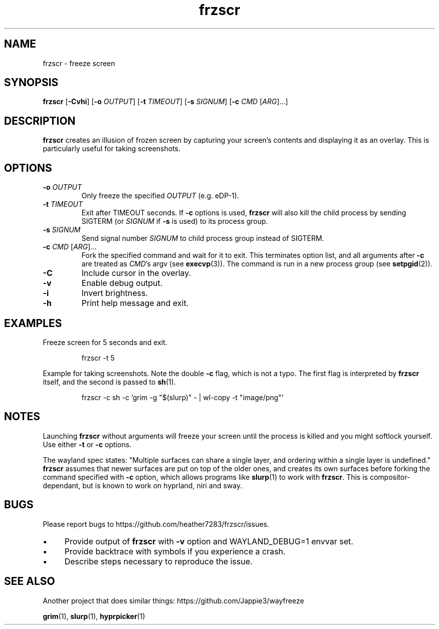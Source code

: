 .TH frzscr 1 "June 2025" "1.0.0" "User Commands"
.SH NAME
frzscr \- freeze screen

.SH SYNOPSIS
.B frzscr
[\fB\-Cvhi\fR]
[\fB\-o\fR \fIOUTPUT\fR]
[\fB\-t\fR \fITIMEOUT\fR]
[\fB\-s\fR \fISIGNUM\fR]
[\fB\-c\fR \fICMD\fR [\fIARG\fR]...]

.SH DESCRIPTION
.B frzscr
creates an illusion of frozen screen by capturing your screen's contents and displaying it as an overlay. This is particularly useful for taking screenshots.

.SH OPTIONS
.TP
\fB\-o\fR \fIOUTPUT\fR
Only freeze the specified \fIOUTPUT\fR (e.g. eDP-1).
.TP
\fB\-t\fR \fITIMEOUT\fR
Exit after TIMEOUT seconds. If \fB-c\fR options is used, \fBfrzscr\fR will also kill the child process by sending SIGTERM (or \fISIGNUM\fR if \fB-s\fR is used) to its process group.
.TP
\fB\-s\fR \fISIGNUM\fR
Send signal number \fISIGNUM\fR to child process group instead of SIGTERM.
.TP
\fB\-c\fR \fICMD\fR [\fIARG\fR]...
Fork the specified command and wait for it to exit. This terminates option list, and all arguments after \fB\-c\fR are treated as \fICMD\fR's argv (see \fBexecvp\fR(3)). The command is run in a new process group (see \fBsetpgid\fR(2)).
.TP
\fB\-C\fR
Include cursor in the overlay.
.TP
\fB\-v\fR
Enable debug output.
.TP
\fB\-i\fR
Invert brightness.
.TP
\fB\-h\fR
Print help message and exit.

.SH EXAMPLES
Freeze screen for 5 seconds and exit.
.PP
.RS
.nf
frzscr \-t 5
.fi
.RE
.PP
Example for taking screenshots. Note the double \fB-c\fR flag, which is not a typo. The first flag is interpreted by \fBfrzscr\fR itself, and the second is passed to \fBsh\fR(1).
.PP
.RS
.nf
frzscr \-c sh \-c 'grim \-g "$(slurp)" \- | wl\-copy \-t "image/png"'
.fi
.RE

.SH NOTES
Launching \fBfrzscr\fR without arguments will freeze your screen until the process is killed and you might softlock yourself. Use either \fB\-t\fR or \fB\-c\fR options.

The wayland spec states: "Multiple surfaces can share a single layer, and ordering within a single layer is undefined." \fBfrzscr\fR assumes that newer surfaces are put on top of the older ones, and creates its own surfaces before forking the command specified with \fB-c\fR option, which allows programs like \fBslurp\fR(1) to work with \fBfrzscr\fR. This is compositor-dependant, but is known to work on hyprland, niri and sway.

.SH BUGS
Please report bugs to https://github.com/heather7283/frzscr/issues.
.PD 0
.IP \(bu 4
Provide output of \fBfrzscr\fR with \fB-v\fR option and WAYLAND_DEBUG=1 envvar set.
.IP \(bu 4
Provide backtrace with symbols if you experience a crash.
.IP \(bu 4
Describe steps necessary to reproduce the issue.
.PD

.SH SEE ALSO
Another project that does similar things: https://github.com/Jappie3/wayfreeze
.PP
.BR grim (1),
.BR slurp (1),
.BR hyprpicker (1)
